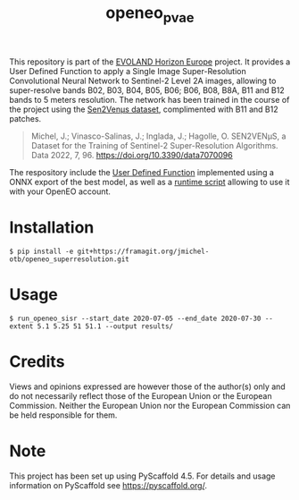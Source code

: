 #+TITLE: openeo_pvae

[[file:artwork/logo-Evoland-positive.png]]

This repository is part of the [[https://www.evo-land.eu/][EVOLAND Horizon Europe]] project. It provides a User Defined Function to apply a Single Image Super-Resolution Convolutional Neural Network to Sentinel-2 Level 2A images, allowing to super-resolve bands B02, B03, B04, B05, B06; B06, B08, B8A, B11 and B12 bands  to 5 meters resolution. The network has been trained in the course of the project using the [[https://doi.org/10.5281/zenodo.6514159][Sen2Venµs dataset]], complimented with B11 and B12 patches.

#+BEGIN_QUOTE
Michel, J.; Vinasco-Salinas, J.; Inglada, J.; Hagolle, O. SEN2VENµS, a Dataset for the Training of Sentinel-2 Super-Resolution Algorithms. Data 2022, 7, 96. https://doi.org/10.3390/data7070096 
#+END_QUOTE

The respository include the [[file:src/openeo_pvae/udf.py][User Defined Function]] implemented using a ONNX export of the best model, as well as a [[file:src/openeo_superresolution/run.py][runtime script]] allowing to use it with your OpenEO account.

* Installation
#+begin_src shell
$ pip install -e git+https://framagit.org/jmichel-otb/openeo_superresolution.git
#+end_src

* Usage
#+begin_src shell
$ run_openeo_sisr --start_date 2020-07-05 --end_date 2020-07-30 --extent 5.1 5.25 51 51.1 --output results/
#+end_src

* Credits

Views and opinions expressed are however those of the author(s) only and do not necessarily reflect those of the European Union or the European Commission. Neither the European Union nor the European Commission can be held responsible for them.

* Note

This project has been set up using PyScaffold 4.5. For details and usage
information on PyScaffold see https://pyscaffold.org/.
